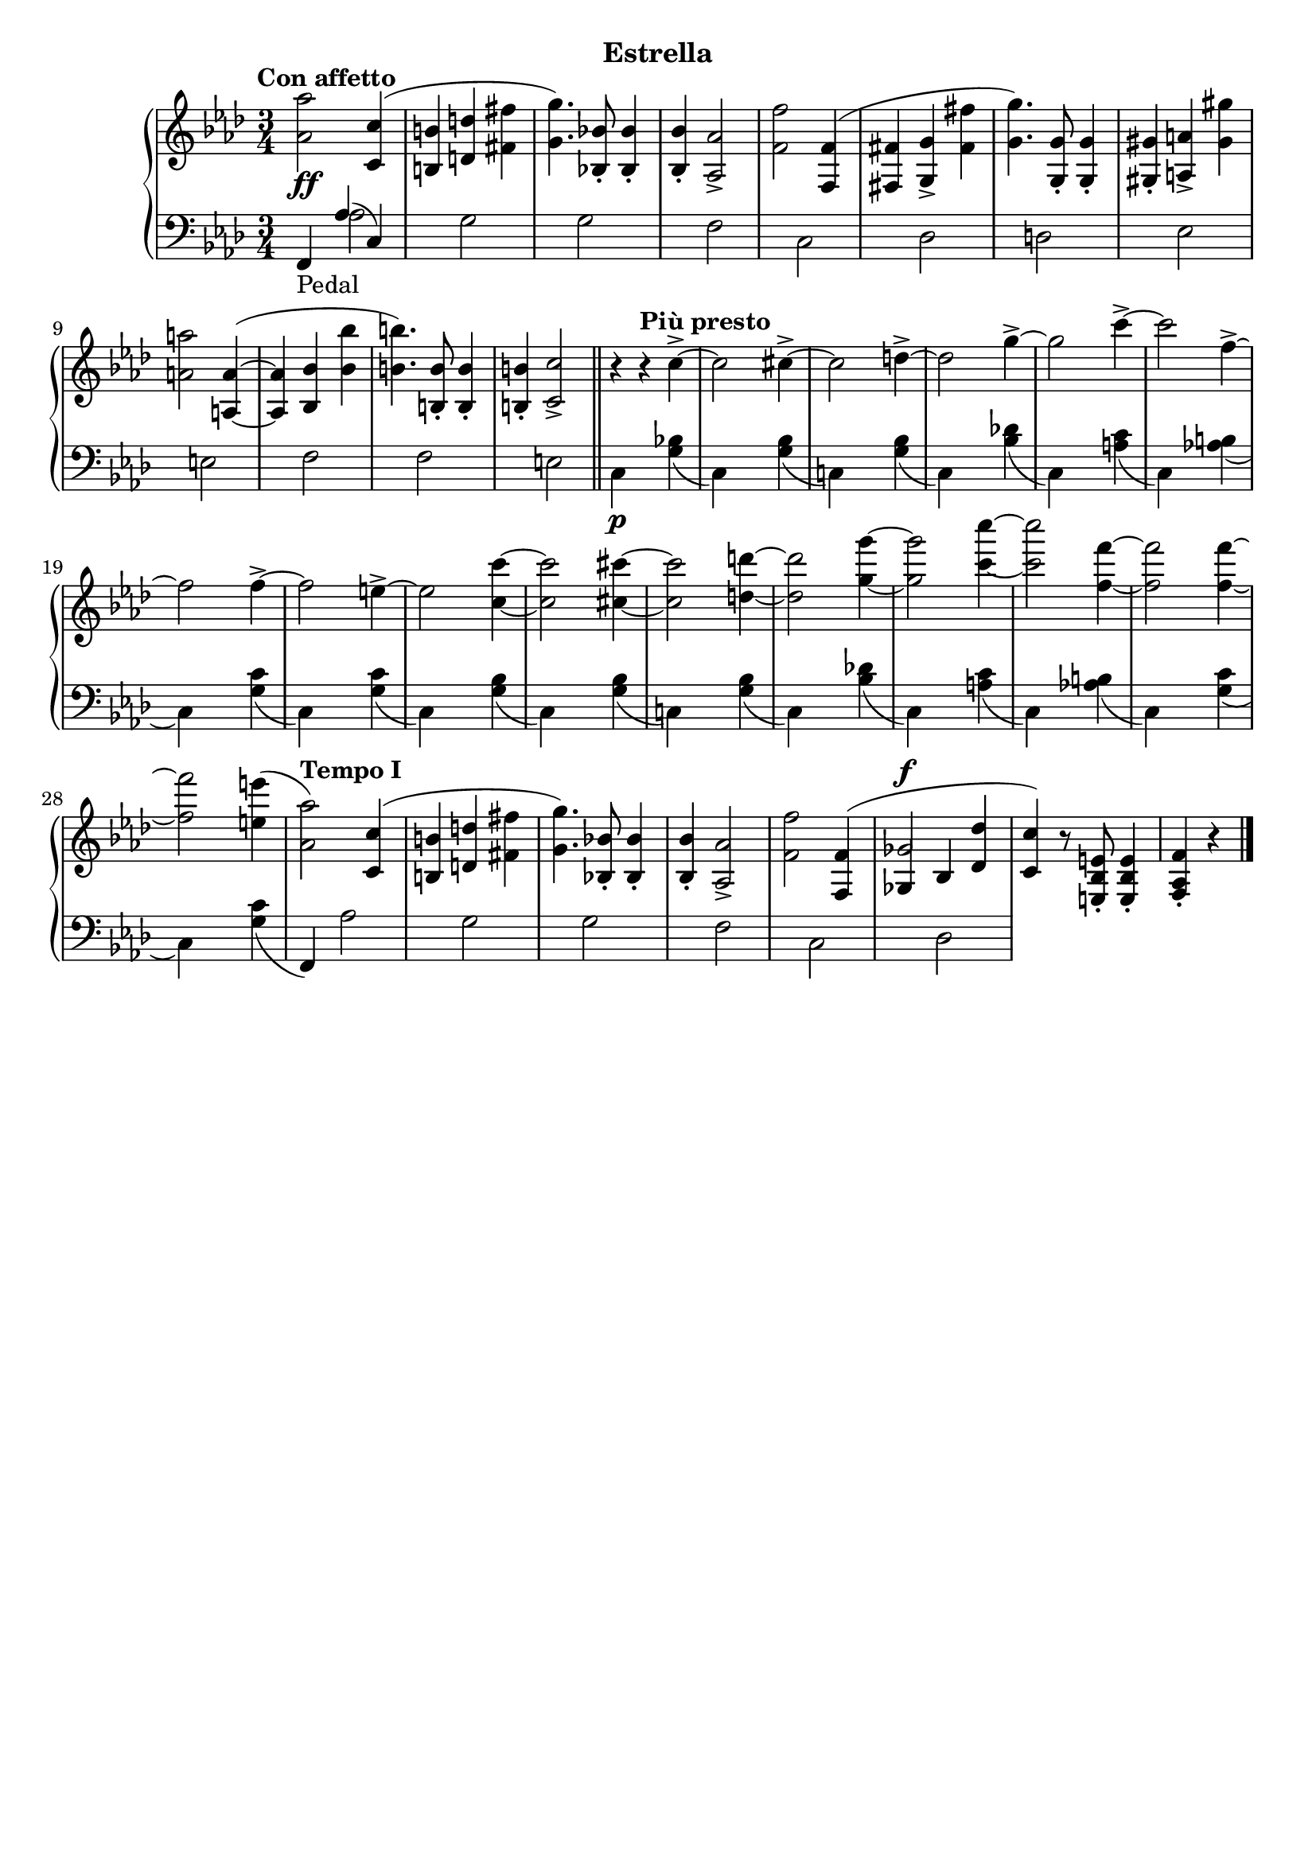 \version "2.19.1"

\header {
  subtitle = "Estrella"
  % Remove default LilyPond tagline
  tagline = ##f
}

global = {
  \key f \minor
  \time 3/4
  \tempo "Con affetto"
}

right = \relative as' {
  \global
  <as as'>2 <c, c'>4( | %!
  <b b'>4 <d d'> <fis fis'> | %2
  <g g'>4.) <bes, bes'>8-. q4-. | %3
  q4-. <as as'>2-> | %4
  <f' f'>2 <f, f'>4( | %5
  <fis fis'> <g g'>-> <fis' fis'> | %6
  <g g'>4.) <g, g'>8-. q4-. | %7
  <gis gis'>4-. <a a'>-> <gis' gis'> | %8
  <a a'>2 <a, a'>4~ ( | %9
  q <bes bes'> <bes' bes'> | %10
  <b b'>4.) <b, b'>8-. q4-. | %11
  q4-. <c c'>2-> \bar "||" | %12
  r4\tempo "Più presto" r c'4->~  | %13
  c2 cis4->~ | %14
  cis2 d4->~ | %15
  d2 g4->~ | %16
  g2 c4->~ | %17
  c2 f,4->~ | %18
  f2 f4->~ | %19
  f2 e4->~  | %20
  e2 <c c'>4~ | %21
  q2 <cis cis'>4~ | %22
  q2 <d d'>4~ | %23
  q2 <g g'>4~ | %24
  q2 <c c'>4~ | %25
  q2 <f, f'>4~ | %26
  q2 q4~ | %27
  q2 <e e'>4( | %28
  \tempo "Tempo I"
  <as, as'>2) <c, c'>4( | %!
  <b b'>4 <d d'> <fis fis'> | %2
  <g g'>4.) <bes, bes'>8-. q4-. | %3
  q4-. <as as'>2-> | %4
  <f' f'>2 \voiceOne <f, f'>4( | %5
  <<
    { 
      ges'2^\f
    }
    \new Voice {
      \once \override NoteColumn.ignore-collision = ##t
      ges,4 bes
      % the stem attachment doesn't really work yet
      % I'll have to look for another solution here.
    }
  >>
    <des des'>4 | %34
  <c c'>4) \oneVoice r8 <e, bes' e>8-. q4-. | %30
  <f as f'>4-. r4 \bar "|."
}

leftOne = \relative f, {
  \global
  \voiceOne
  f4_\markup "Pedal" as'( c,)
  
}

leftTwo = \relative c' {
  \global
  \voiceTwo
  s4 as2 | %1
  s4 g2 | %2
  s4 g2 | %3
  s4 f2 | %4
  s4 c2 | %5
  s4 des2 | %6
  s4 d2 | %7
  s4 es2 | %8
  s4 e2 | %9
  s4 f2 | %10
  s4 f2 | %11
  s4 e2 | %12
  c4\p s <g' bes>( | %13
  c,) s <g' bes>( | %14
  c,!) s <g' bes>( | %15
  c,) s <bes' des!>( | %16
  c,) s <a' c>( | %17
  c,) s <as' b>( | %18
  c,) s <g' c>( | %19
  c,) s <g' c>( | %20
  c,) s <g' bes>( | %13
  c,) s <g' bes>( | %14
  c,!) s <g' bes>( | %15
  c,) s <bes' des!>( | %16
  c,) s <a' c>( | %17
  c,) s <as' b>( | %18
  c,) s <g' c>( | %19
  c,) s <g' c>( | %20
  \oneVoice
  f,) \voiceTwo as'2 | %29
  s4 g2 | %30
  s4 g2 | %31
  s4 f2 | %32
  s4 c2 | %33
  s4 des2 | %34
  
}
dynamics = {
  \global
  s2.*5\ff | %1-5
}

\score {
  \new PianoStaff <<
    \new Staff = "right" {
      \accidentalStyle piano
      \right
    }
    \new Dynamics = "dynamics" \dynamics
    \new Staff = "left" { 
      \accidentalStyle piano
      \clef bass << \leftOne \\ \leftTwo >> }
  >>
  \layout { }
}
